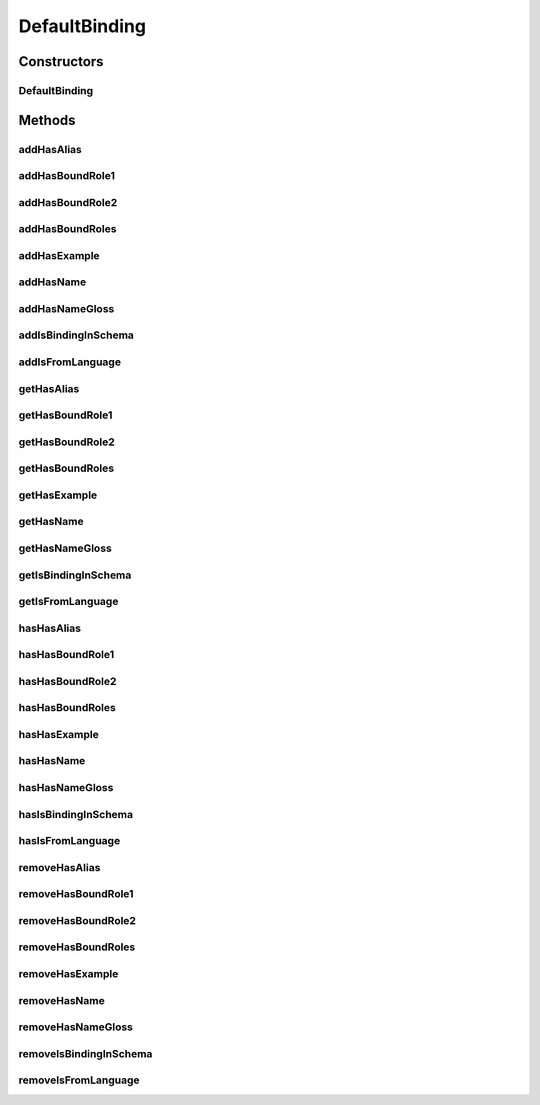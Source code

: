 .. java:import:: java.util Collection

.. java:import:: org.protege.owl.codegeneration WrappedIndividual

.. java:import:: org.protege.owl.codegeneration.impl WrappedIndividualImpl

.. java:import:: org.protege.owl.codegeneration.inference CodeGenerationInference

.. java:import:: org.semanticweb.owlapi.model IRI

.. java:import:: org.semanticweb.owlapi.model OWLOntology

DefaultBinding
==============

.. java:package:: edu.berkeley.icsi.metanet.repository.impl
   :noindex:

.. java:type:: public class DefaultBinding extends WrappedIndividualImpl implements Binding

   Generated by Protege (http://protege.stanford.edu). Source Class: DefaultBinding

Constructors
------------
DefaultBinding
^^^^^^^^^^^^^^

.. java:constructor:: public DefaultBinding(OWLOntology ontology, IRI iri, CodeGenerationInference inf)
   :outertype: DefaultBinding

Methods
-------
addHasAlias
^^^^^^^^^^^

.. java:method:: public void addHasAlias(Object newHasAlias)
   :outertype: DefaultBinding

addHasBoundRole1
^^^^^^^^^^^^^^^^

.. java:method:: public void addHasBoundRole1(Role newHasBoundRole1)
   :outertype: DefaultBinding

addHasBoundRole2
^^^^^^^^^^^^^^^^

.. java:method:: public void addHasBoundRole2(Role newHasBoundRole2)
   :outertype: DefaultBinding

addHasBoundRoles
^^^^^^^^^^^^^^^^

.. java:method:: public void addHasBoundRoles(Role newHasBoundRoles)
   :outertype: DefaultBinding

addHasExample
^^^^^^^^^^^^^

.. java:method:: public void addHasExample(Example newHasExample)
   :outertype: DefaultBinding

addHasName
^^^^^^^^^^

.. java:method:: public void addHasName(String newHasName)
   :outertype: DefaultBinding

addHasNameGloss
^^^^^^^^^^^^^^^

.. java:method:: public void addHasNameGloss(String newHasNameGloss)
   :outertype: DefaultBinding

addIsBindingInSchema
^^^^^^^^^^^^^^^^^^^^

.. java:method:: public void addIsBindingInSchema(Schema newIsBindingInSchema)
   :outertype: DefaultBinding

addIsFromLanguage
^^^^^^^^^^^^^^^^^

.. java:method:: public void addIsFromLanguage(String newIsFromLanguage)
   :outertype: DefaultBinding

getHasAlias
^^^^^^^^^^^

.. java:method:: public Collection<? extends String> getHasAlias()
   :outertype: DefaultBinding

getHasBoundRole1
^^^^^^^^^^^^^^^^

.. java:method:: public Role getHasBoundRole1()
   :outertype: DefaultBinding

getHasBoundRole2
^^^^^^^^^^^^^^^^

.. java:method:: public Role getHasBoundRole2()
   :outertype: DefaultBinding

getHasBoundRoles
^^^^^^^^^^^^^^^^

.. java:method:: public Collection<? extends Role> getHasBoundRoles()
   :outertype: DefaultBinding

getHasExample
^^^^^^^^^^^^^

.. java:method:: public Collection<? extends Example> getHasExample()
   :outertype: DefaultBinding

getHasName
^^^^^^^^^^

.. java:method:: public String getHasName()
   :outertype: DefaultBinding

getHasNameGloss
^^^^^^^^^^^^^^^

.. java:method:: public String getHasNameGloss()
   :outertype: DefaultBinding

getIsBindingInSchema
^^^^^^^^^^^^^^^^^^^^

.. java:method:: public Collection<? extends Schema> getIsBindingInSchema()
   :outertype: DefaultBinding

getIsFromLanguage
^^^^^^^^^^^^^^^^^

.. java:method:: public String getIsFromLanguage()
   :outertype: DefaultBinding

hasHasAlias
^^^^^^^^^^^

.. java:method:: public boolean hasHasAlias()
   :outertype: DefaultBinding

hasHasBoundRole1
^^^^^^^^^^^^^^^^

.. java:method:: public boolean hasHasBoundRole1()
   :outertype: DefaultBinding

hasHasBoundRole2
^^^^^^^^^^^^^^^^

.. java:method:: public boolean hasHasBoundRole2()
   :outertype: DefaultBinding

hasHasBoundRoles
^^^^^^^^^^^^^^^^

.. java:method:: public boolean hasHasBoundRoles()
   :outertype: DefaultBinding

hasHasExample
^^^^^^^^^^^^^

.. java:method:: public boolean hasHasExample()
   :outertype: DefaultBinding

hasHasName
^^^^^^^^^^

.. java:method:: public boolean hasHasName()
   :outertype: DefaultBinding

hasHasNameGloss
^^^^^^^^^^^^^^^

.. java:method:: public boolean hasHasNameGloss()
   :outertype: DefaultBinding

hasIsBindingInSchema
^^^^^^^^^^^^^^^^^^^^

.. java:method:: public boolean hasIsBindingInSchema()
   :outertype: DefaultBinding

hasIsFromLanguage
^^^^^^^^^^^^^^^^^

.. java:method:: public boolean hasIsFromLanguage()
   :outertype: DefaultBinding

removeHasAlias
^^^^^^^^^^^^^^

.. java:method:: public void removeHasAlias(Object oldHasAlias)
   :outertype: DefaultBinding

removeHasBoundRole1
^^^^^^^^^^^^^^^^^^^

.. java:method:: public void removeHasBoundRole1(Role oldHasBoundRole1)
   :outertype: DefaultBinding

removeHasBoundRole2
^^^^^^^^^^^^^^^^^^^

.. java:method:: public void removeHasBoundRole2(Role oldHasBoundRole2)
   :outertype: DefaultBinding

removeHasBoundRoles
^^^^^^^^^^^^^^^^^^^

.. java:method:: public void removeHasBoundRoles(Role oldHasBoundRoles)
   :outertype: DefaultBinding

removeHasExample
^^^^^^^^^^^^^^^^

.. java:method:: public void removeHasExample(Example oldHasExample)
   :outertype: DefaultBinding

removeHasName
^^^^^^^^^^^^^

.. java:method:: public void removeHasName(String oldHasName)
   :outertype: DefaultBinding

removeHasNameGloss
^^^^^^^^^^^^^^^^^^

.. java:method:: public void removeHasNameGloss(String oldHasNameGloss)
   :outertype: DefaultBinding

removeIsBindingInSchema
^^^^^^^^^^^^^^^^^^^^^^^

.. java:method:: public void removeIsBindingInSchema(Schema oldIsBindingInSchema)
   :outertype: DefaultBinding

removeIsFromLanguage
^^^^^^^^^^^^^^^^^^^^

.. java:method:: public void removeIsFromLanguage(String oldIsFromLanguage)
   :outertype: DefaultBinding


